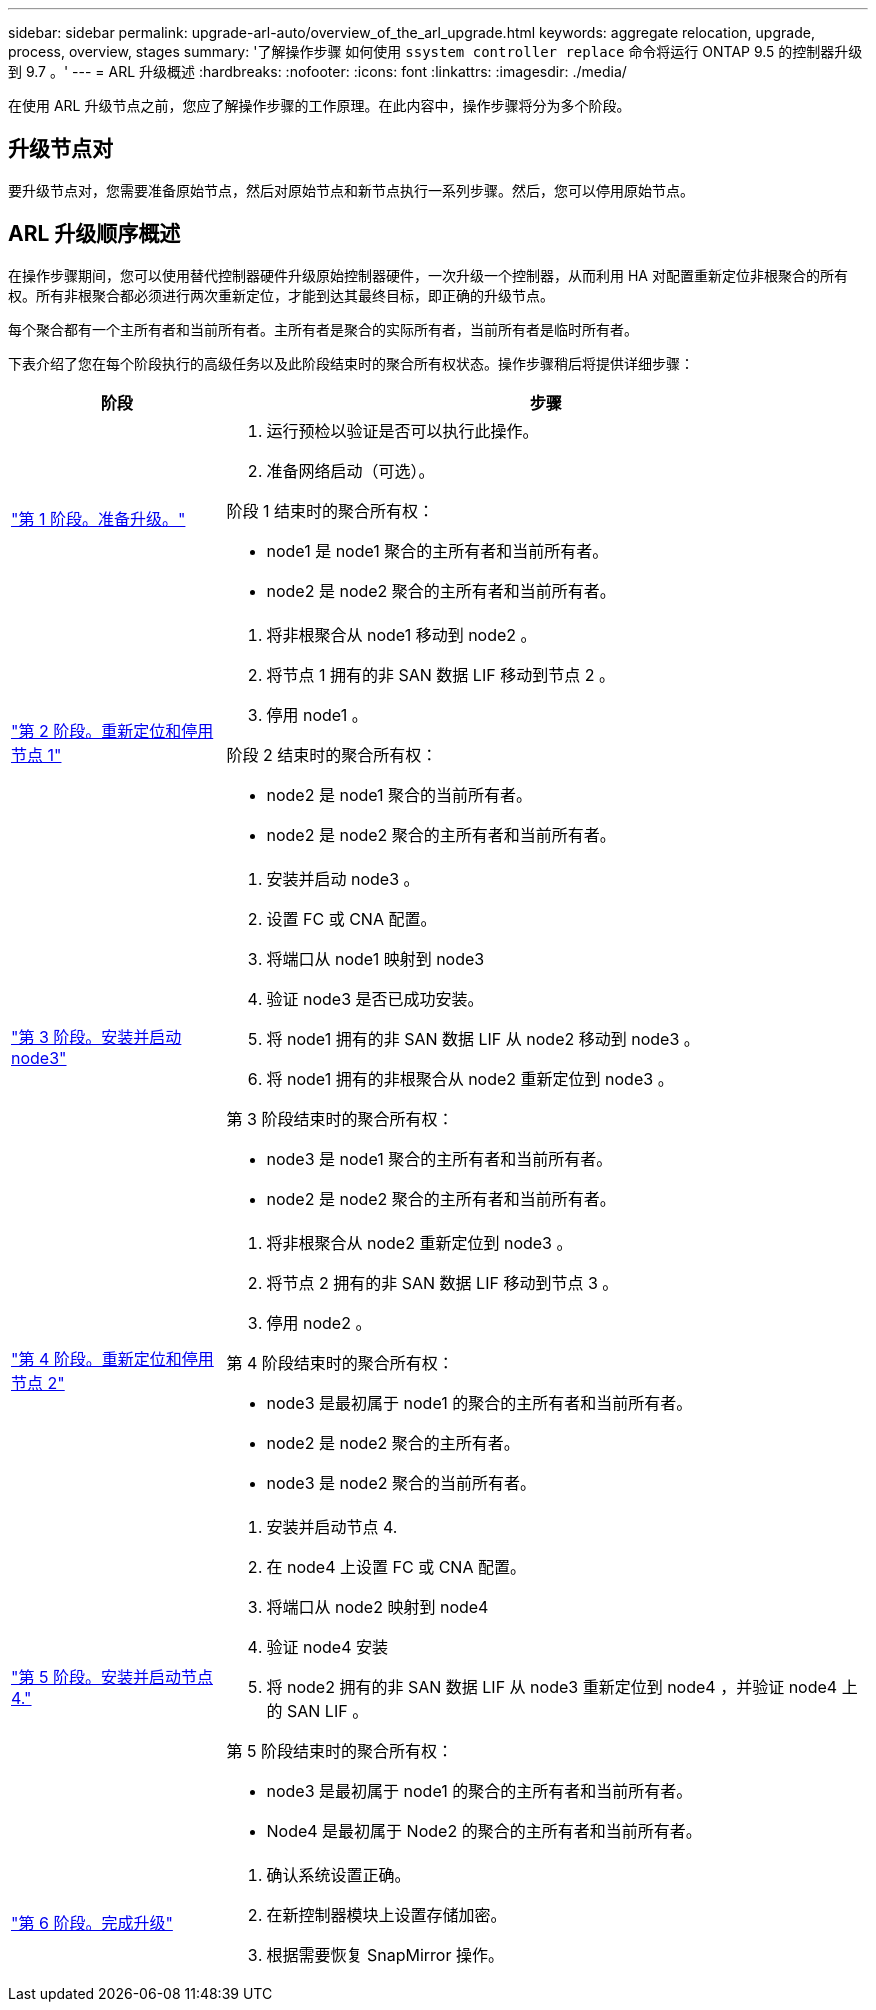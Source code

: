---
sidebar: sidebar 
permalink: upgrade-arl-auto/overview_of_the_arl_upgrade.html 
keywords: aggregate relocation, upgrade, process, overview, stages 
summary: '了解操作步骤 如何使用 `ssystem controller replace` 命令将运行 ONTAP 9.5 的控制器升级到 9.7 。' 
---
= ARL 升级概述
:hardbreaks:
:nofooter: 
:icons: font
:linkattrs: 
:imagesdir: ./media/


[role="lead"]
在使用 ARL 升级节点之前，您应了解操作步骤的工作原理。在此内容中，操作步骤将分为多个阶段。



== 升级节点对

要升级节点对，您需要准备原始节点，然后对原始节点和新节点执行一系列步骤。然后，您可以停用原始节点。



== ARL 升级顺序概述

在操作步骤期间，您可以使用替代控制器硬件升级原始控制器硬件，一次升级一个控制器，从而利用 HA 对配置重新定位非根聚合的所有权。所有非根聚合都必须进行两次重新定位，才能到达其最终目标，即正确的升级节点。

每个聚合都有一个主所有者和当前所有者。主所有者是聚合的实际所有者，当前所有者是临时所有者。

下表介绍了您在每个阶段执行的高级任务以及此阶段结束时的聚合所有权状态。操作步骤稍后将提供详细步骤：

[cols="25,75"]
|===
| 阶段 | 步骤 


| link:stage_1_index.html["第 1 阶段。准备升级。"]  a| 
. 运行预检以验证是否可以执行此操作。
. 准备网络启动（可选）。


阶段 1 结束时的聚合所有权：

* node1 是 node1 聚合的主所有者和当前所有者。
* node2 是 node2 聚合的主所有者和当前所有者。




| link:stage_2_index.html["第 2 阶段。重新定位和停用节点 1"]  a| 
. 将非根聚合从 node1 移动到 node2 。
. 将节点 1 拥有的非 SAN 数据 LIF 移动到节点 2 。
. 停用 node1 。


阶段 2 结束时的聚合所有权：

* node2 是 node1 聚合的当前所有者。
* node2 是 node2 聚合的主所有者和当前所有者。




| link:stage_3_index.html["第 3 阶段。安装并启动 node3"]  a| 
. 安装并启动 node3 。
. 设置 FC 或 CNA 配置。
. 将端口从 node1 映射到 node3
. 验证 node3 是否已成功安装。
. 将 node1 拥有的非 SAN 数据 LIF 从 node2 移动到 node3 。
. 将 node1 拥有的非根聚合从 node2 重新定位到 node3 。


第 3 阶段结束时的聚合所有权：

* node3 是 node1 聚合的主所有者和当前所有者。
* node2 是 node2 聚合的主所有者和当前所有者。




| link:stage_4_index.html["第 4 阶段。重新定位和停用节点 2"]  a| 
. 将非根聚合从 node2 重新定位到 node3 。
. 将节点 2 拥有的非 SAN 数据 LIF 移动到节点 3 。
. 停用 node2 。


第 4 阶段结束时的聚合所有权：

* node3 是最初属于 node1 的聚合的主所有者和当前所有者。
* node2 是 node2 聚合的主所有者。
* node3 是 node2 聚合的当前所有者。




| link:stage_5_index.html["第 5 阶段。安装并启动节点 4."]  a| 
. 安装并启动节点 4.
. 在 node4 上设置 FC 或 CNA 配置。
. 将端口从 node2 映射到 node4
. 验证 node4 安装
. 将 node2 拥有的非 SAN 数据 LIF 从 node3 重新定位到 node4 ，并验证 node4 上的 SAN LIF 。


第 5 阶段结束时的聚合所有权：

* node3 是最初属于 node1 的聚合的主所有者和当前所有者。
* Node4 是最初属于 Node2 的聚合的主所有者和当前所有者。




| link:stage_6_index.html["第 6 阶段。完成升级"]  a| 
. 确认系统设置正确。
. 在新控制器模块上设置存储加密。
. 根据需要恢复 SnapMirror 操作。


|===